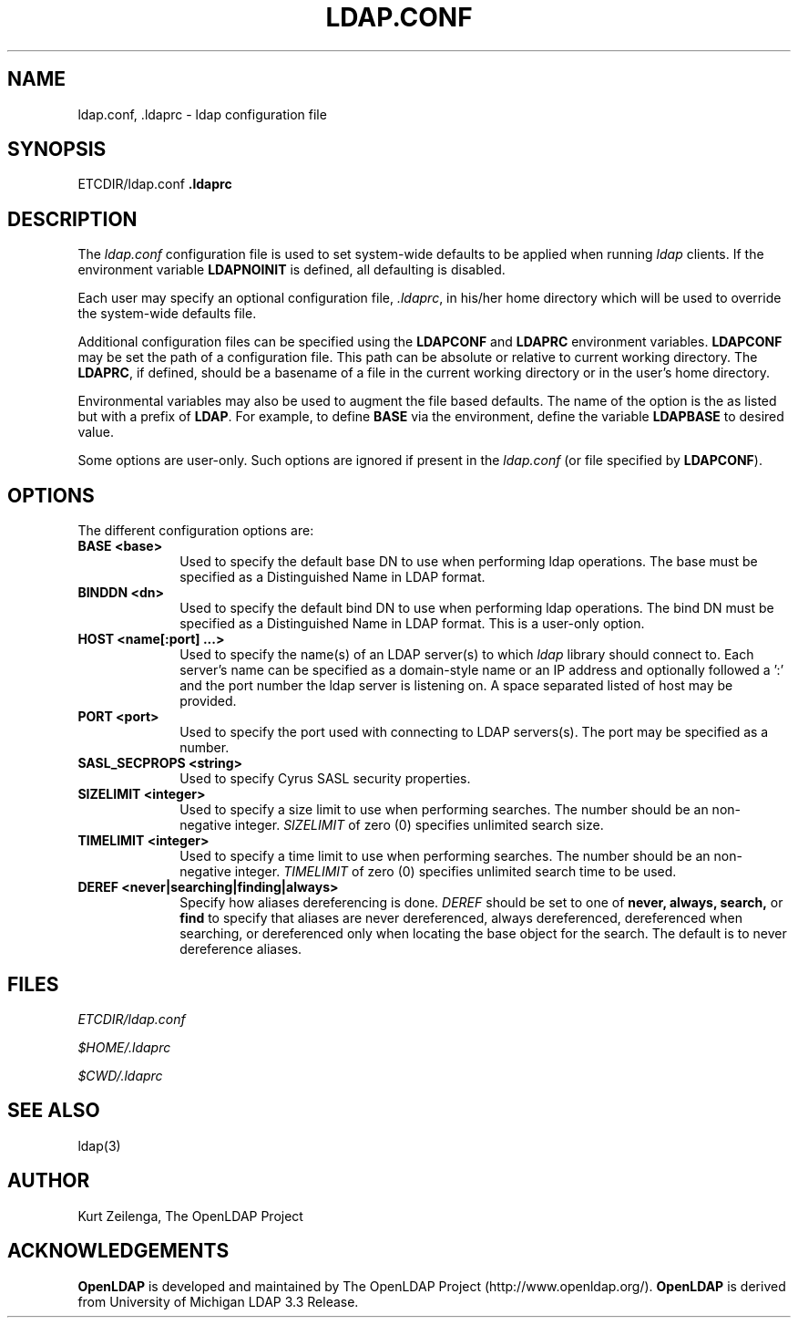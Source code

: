 .TH LDAP.CONF 5 "20 August 2000" "OpenLDAP LDVERSION"
.\" $OpenLDAP$
.\" Copyright 1998-2000 The OpenLDAP Foundation All Rights Reserved.
.\" Copying restrictions apply.  See COPYRIGHT/LICENSE.
.UC 6
.SH NAME
ldap.conf, .ldaprc \- ldap configuration file
.SH SYNOPSIS
ETCDIR/ldap.conf
\fP.ldaprc\fP
.SH DESCRIPTION
The
.I ldap.conf
configuration file is used to set system-wide defaults to be applied when
running
.I ldap
clients.  If the environment variable \fBLDAPNOINIT\fP is defined, all
defaulting is disabled.
.LP
Each user may specify an optional configuration file,
.IR .ldaprc ,
in his/her home directory which will be used to override the system-wide
defaults file.
.LP
Additional configuration files can be specified using
the \fBLDAPCONF\fP and \fBLDAPRC\fP environment variables.
\fBLDAPCONF\fP may be set the path of a configuration file.  This
path can be absolute or relative to current working directory.
The \fBLDAPRC\fP, if defined, should be a basename of a file
in the current working directory or in the user's home directory.
.LP
Environmental variables may also be used to augment the file based defaults.
The name of the option is the as listed but with a prefix of \fBLDAP\fP.
For example, to define \fBBASE\fP via the environment, define the variable
\fBLDAPBASE\fP to desired value.
.LP
Some options are user\-only.  Such options are ignored if present
in the
.IR ldap.conf
(or file specified by
.BR LDAPCONF ).
.SH OPTIONS
The different configuration options are:
.TP 1i
\fBBASE <base>\fP
Used to specify the default base DN to use when performing ldap operations.
The base must be specified as a Distinguished Name in LDAP format.
.TP 1i
\fBBINDDN <dn>\fP
Used to specify the default bind DN to use when performing ldap operations.
The bind DN must be specified as a Distinguished Name in LDAP format.
This is a user\-only option.
.TP 1i
\fBHOST <name[:port] ...>\fP
Used to specify the name(s) of an LDAP server(s) to which 
.I ldap 
library should connect to.  Each server's name can be specified as a
domain-style name or an IP address and optionally followed a ':' and
the port number the ldap server is listening on.  A space separated
listed of host may be provided.
.TP 1i
\fBPORT <port>\fP
Used to specify the port used with connecting to LDAP servers(s).
The port may be specified as a number.
.TP 1i
\fBSASL_SECPROPS <string>\fP
Used to specify Cyrus SASL security properties.
.TP 1i
\fBSIZELIMIT <integer>\fP
Used to specify a size limit to use when performing searches.  The
number should be an non-negative integer.  \fISIZELIMIT\fP of zero (0)
specifies unlimited search size.
.TP 1i
\fBTIMELIMIT <integer>\fP
Used to specify a time limit to use when performing searches.  The
number should be an non-negative integer.  \fITIMELIMIT\fP of zero (0)
specifies unlimited search time to be used.
.TP 1i
\fBDEREF <never|searching|finding|always>\fP
Specify how aliases dereferencing is done.  \fIDEREF\fP should
be set to one of
.B never,
.B always,
.B search,
or 
.B find 
to specify that aliases are never dereferenced, always dereferenced,
dereferenced when searching, or dereferenced only when locating the
base object for the search.  The default is to never dereference aliases.
.SH FILES
.I  ETCDIR/ldap.conf
.LP
.I  $HOME/.ldaprc
.LP
.I  $CWD/.ldaprc
.SH "SEE ALSO"
ldap(3)
.SH AUTHOR
Kurt Zeilenga, The OpenLDAP Project
.SH ACKNOWLEDGEMENTS
.B	OpenLDAP
is developed and maintained by The OpenLDAP Project (http://www.openldap.org/).
.B	OpenLDAP
is derived from University of Michigan LDAP 3.3 Release.  
